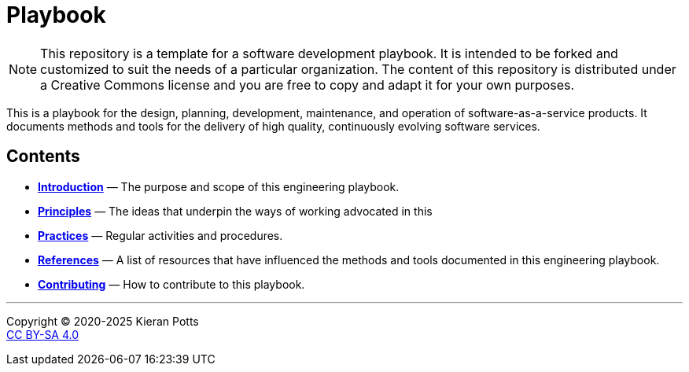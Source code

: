 = Playbook

[NOTE]
======
This repository is a template for a software development playbook. It is
intended to be forked and customized to suit the needs of a particular
organization. The content of this repository is distributed under a Creative
Commons license and you are free to copy and adapt it for your own purposes.
======

This is a playbook for the design, planning, development, maintenance, and
operation of software-as-a-service products. It documents methods and tools
for the delivery of high quality, continuously evolving software services.

== Contents

* link:./introduction[*Introduction*]
  — The purpose and scope of this engineering playbook.

* link:./principles[*Principles*]
  — The ideas that underpin the ways of working advocated in this

* link:./practices[*Practices*]
  — Regular activities and procedures.

* link:./references.adoc[*References*]
  — A list of resources that have influenced the methods and tools documented in
    this engineering playbook.

* link:./CONTRIBUTING.adoc[*Contributing*]
  — How to contribute to this playbook.

''''

Copyright © 2020-2025 Kieran Potts +
link:./LICENSE.txt[CC BY-SA 4.0]

